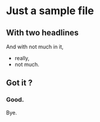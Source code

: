 * Just a sample file
** With two headlines
   And with not much in it,
   + really,
   + not much.
** Got it ?
*** Good.
    Bye.